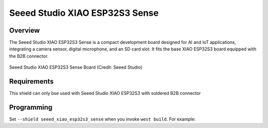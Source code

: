 .. _seeed_xiao_esp32s3_sense:

Seeed Studio XIAO ESP32S3 Sense
#################################

Overview
********

The Seeed Studio XIAO ESP32S3 Sense is a compact development board designed for AI and IoT applications, integrating a camera sensor,
digital microphone, and an SD card slot. It fits the base XIAO ESP32S3 board equipped with the B2B connector.

.. figure:: img/xiao-esp32s3-sense-full.png
     :align: center
     :alt: Seeed Studio XIAO ESP32S3 Sense

     Seeed Studio XIAO ESP32S3 Sense Board (Credit: Seeed Studio)

Requirements
************

This shield can only bse used with Seeed Studio XIAO ESP32S3 with soldered B2B connector

Programming
***********

Set ``--shield seeed_xiao_esp32s3_sense`` when you invoke ``west build``. For example:

.. zephyr-app-commands::
   :zephyr-app: samples/drivers/video/capture
   :board: xiao_esp32s3/esp32s3/procpu
   :shield: seeed_xiao_esp32s3_sense
   :goals: build
